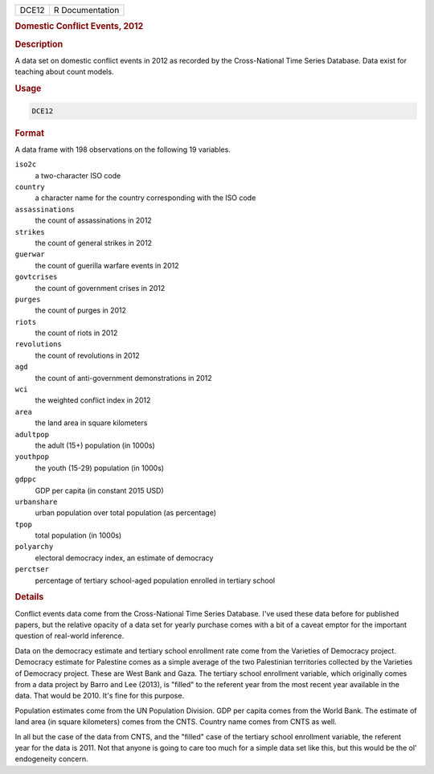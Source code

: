 .. container::

   .. container::

      ===== ===============
      DCE12 R Documentation
      ===== ===============

      .. rubric:: Domestic Conflict Events, 2012
         :name: domestic-conflict-events-2012

      .. rubric:: Description
         :name: description

      A data set on domestic conflict events in 2012 as recorded by the
      Cross-National Time Series Database. Data exist for teaching about
      count models.

      .. rubric:: Usage
         :name: usage

      .. code:: R

         DCE12

      .. rubric:: Format
         :name: format

      A data frame with 198 observations on the following 19 variables.

      ``iso2c``
         a two-character ISO code

      ``country``
         a character name for the country corresponding with the ISO
         code

      ``assassinations``
         the count of assassinations in 2012

      ``strikes``
         the count of general strikes in 2012

      ``guerwar``
         the count of guerilla warfare events in 2012

      ``govtcrises``
         the count of government crises in 2012

      ``purges``
         the count of purges in 2012

      ``riots``
         the count of riots in 2012

      ``revolutions``
         the count of revolutions in 2012

      ``agd``
         the count of anti-government demonstrations in 2012

      ``wci``
         the weighted conflict index in 2012

      ``area``
         the land area in square kilometers

      ``adultpop``
         the adult (15+) population (in 1000s)

      ``youthpop``
         the youth (15-29) population (in 1000s)

      ``gdppc``
         GDP per capita (in constant 2015 USD)

      ``urbanshare``
         urban population over total population (as percentage)

      ``tpop``
         total population (in 1000s)

      ``polyarchy``
         electoral democracy index, an estimate of democracy

      ``perctser``
         percentage of tertiary school-aged population enrolled in
         tertiary school

      .. rubric:: Details
         :name: details

      Conflict events data come from the Cross-National Time Series
      Database. I've used these data before for published papers, but
      the relative opacity of a data set for yearly purchase comes with
      a bit of a caveat emptor for the important question of real-world
      inference.

      Data on the democracy estimate and tertiary school enrollment rate
      come from the Varieties of Democracy project. Democracy estimate
      for Palestine comes as a simple average of the two Palestinian
      territories collected by the Varieties of Democracy project. These
      are West Bank and Gaza. The tertiary school enrollment variable,
      which originally comes from a data project by Barro and Lee
      (2013), is "filled" to the referent year from the most recent year
      available in the data. That would be 2010. It's fine for this
      purpose.

      Population estimates come from the UN Population Division. GDP per
      capita comes from the World Bank. The estimate of land area (in
      square kilometers) comes from the CNTS. Country name comes from
      CNTS as well.

      In all but the case of the data from CNTS, and the "filled" case
      of the tertiary school enrollment variable, the referent year for
      the data is 2011. Not that anyone is going to care too much for a
      simple data set like this, but this would be the ol' endogeneity
      concern.
